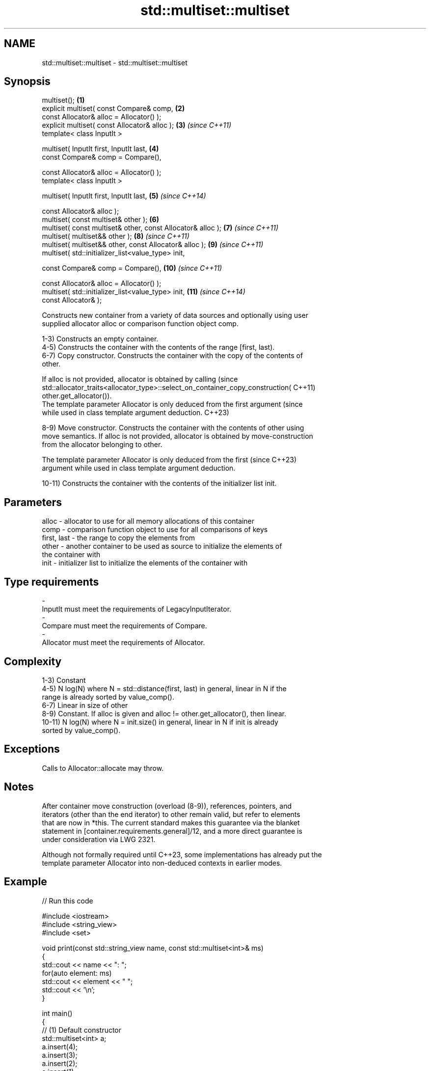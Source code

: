 .TH std::multiset::multiset 3 "2022.07.31" "http://cppreference.com" "C++ Standard Libary"
.SH NAME
std::multiset::multiset \- std::multiset::multiset

.SH Synopsis
   multiset();                                                \fB(1)\fP
   explicit multiset( const Compare& comp,                    \fB(2)\fP
   const Allocator& alloc = Allocator() );
   explicit multiset( const Allocator& alloc );               \fB(3)\fP  \fI(since C++11)\fP
   template< class InputIt >

   multiset( InputIt first, InputIt last,                     \fB(4)\fP
   const Compare& comp = Compare(),

   const Allocator& alloc = Allocator() );
   template< class InputIt >

   multiset( InputIt first, InputIt last,                     \fB(5)\fP  \fI(since C++14)\fP

   const Allocator& alloc );
   multiset( const multiset& other );                         \fB(6)\fP
   multiset( const multiset& other, const Allocator& alloc ); \fB(7)\fP  \fI(since C++11)\fP
   multiset( multiset&& other );                              \fB(8)\fP  \fI(since C++11)\fP
   multiset( multiset&& other, const Allocator& alloc );      \fB(9)\fP  \fI(since C++11)\fP
   multiset( std::initializer_list<value_type> init,

   const Compare& comp = Compare(),                           \fB(10)\fP \fI(since C++11)\fP

   const Allocator& alloc = Allocator() );
   multiset( std::initializer_list<value_type> init,          \fB(11)\fP \fI(since C++14)\fP
   const Allocator& );

   Constructs new container from a variety of data sources and optionally using user
   supplied allocator alloc or comparison function object comp.

   1-3) Constructs an empty container.
   4-5) Constructs the container with the contents of the range [first, last).
   6-7) Copy constructor. Constructs the container with the copy of the contents of
   other.

   If alloc is not provided, allocator is obtained by calling                    (since
   std::allocator_traits<allocator_type>::select_on_container_copy_construction( C++11)
   other.get_allocator()).
   The template parameter Allocator is only deduced from the first argument      (since
   while used in class template argument deduction.                              C++23)

   8-9) Move constructor. Constructs the container with the contents of other using
   move semantics. If alloc is not provided, allocator is obtained by move-construction
   from the allocator belonging to other.

   The template parameter Allocator is only deduced from the first        (since C++23)
   argument while used in class template argument deduction.

   10-11) Constructs the container with the contents of the initializer list init.

.SH Parameters

   alloc       - allocator to use for all memory allocations of this container
   comp        - comparison function object to use for all comparisons of keys
   first, last - the range to copy the elements from
   other       - another container to be used as source to initialize the elements of
                 the container with
   init        - initializer list to initialize the elements of the container with
.SH Type requirements
   -
   InputIt must meet the requirements of LegacyInputIterator.
   -
   Compare must meet the requirements of Compare.
   -
   Allocator must meet the requirements of Allocator.

.SH Complexity

   1-3) Constant
   4-5) N log(N) where N = std::distance(first, last) in general, linear in N if the
   range is already sorted by value_comp().
   6-7) Linear in size of other
   8-9) Constant. If alloc is given and alloc != other.get_allocator(), then linear.
   10-11) N log(N) where N = init.size() in general, linear in N if init is already
   sorted by value_comp().

.SH Exceptions

   Calls to Allocator::allocate may throw.

.SH Notes

   After container move construction (overload (8-9)), references, pointers, and
   iterators (other than the end iterator) to other remain valid, but refer to elements
   that are now in *this. The current standard makes this guarantee via the blanket
   statement in [container.requirements.general]/12, and a more direct guarantee is
   under consideration via LWG 2321.

   Although not formally required until C++23, some implementations has already put the
   template parameter Allocator into non-deduced contexts in earlier modes.

.SH Example


// Run this code

 #include <iostream>
 #include <string_view>
 #include <set>

 void print(const std::string_view name, const std::multiset<int>& ms)
 {
         std::cout << name << ": ";
         for(auto element: ms)
                 std::cout << element << " ";
         std::cout << '\\n';
 }

 int main()
 {
         // (1) Default constructor
         std::multiset<int> a;
         a.insert(4);
         a.insert(3);
         a.insert(2);
         a.insert(1);
         print("a", a);

         // (4) Iterator constructor
         std::multiset<int> b(a.begin(), a.find(3));
         print("b", b);

         // (6) Copy constructor
         std::multiset<int> c(a);
         print("c", c);

         // (8) Move constructor
         std::multiset<int> d(std::move(a));
         print("d", d);

         // (10) Initializer list constructor
         std::multiset<int> e {3,2,1,2,4,7,3};
         print("e", e);
 }

.SH Output:

 a: 1 2 3 4
 b: 1 2
 c: 1 2 3 4
 d: 1 2 3 4
 e: 1 2 2 3 3 4 7

  Defect reports

   The following behavior-changing defect reports were applied retroactively to
   previously published C++ standards.

      DR    Applied to        Behavior as published        Correct behavior
   LWG 2193 C++11      the default constructor is explicit made non-explicit

.SH See also

   operator= assigns values to the container
             \fI(public member function)\fP
